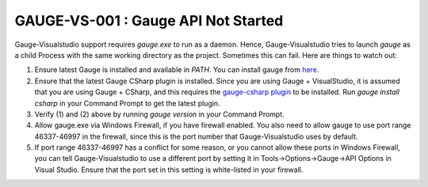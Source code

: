 GAUGE-VS-001 : Gauge API Not Started
-------------------------------------

Gauge-Visualstudio support requires `gauge.exe` to run as a daemon. Hence, Gauge-Visualstudio tries to launch `gauge` as a child Process with the same working directory as the project. Sometimes this can fail. Here are things to watch out:

1. Ensure latest Gauge is installed and available in `PATH`. You can install gauge from `here <https://getgauge.io/get-started.html>`__.
2. Ensure that the latest Gauge CSharp plugin is installed. Since you are using Gauge + VisualStudio, it is assumed that you are using Gauge + CSharp, and this requires the `gauge-csharp plugin <https://github.com/getgauge/gauge-csharp>`__ to be installed. Run `gauge install csharp` in your Command Prompt to get the latest plugin.
3. Verify (1) and (2) above by running `gauge version` in your Command Prompt.
4. Allow gauge.exe via Windows Firewall, if you have firewall enabled. You also need to allow gauge to use port range 46337-46997 in the firewall, since this is the port number that Gauge-Visualstudio uses by default.
5. If port range 46337-46997 has a conflict for some reason, or you cannot allow these ports in Windows Firewall, you can tell Gauge-Visualstudio to use a different port by setting it in Tools->Options->Gauge->API Options in Visual Studio. Ensure that the port set in this setting is white-listed in your firewall.